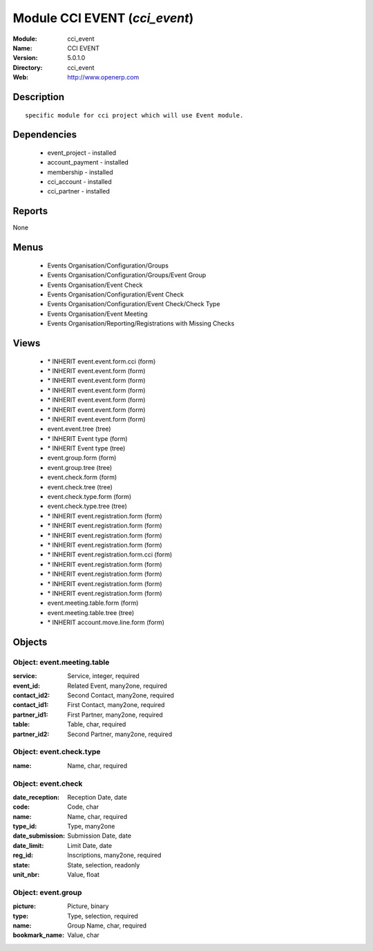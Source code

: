 
Module CCI EVENT (*cci_event*)
==============================
:Module: cci_event
:Name: CCI EVENT
:Version: 5.0.1.0
:Directory: cci_event
:Web: http://www.openerp.com

Description
-----------

::

  specific module for cci project which will use Event module.

Dependencies
------------

 * event_project - installed
 * account_payment - installed
 * membership - installed
 * cci_account - installed
 * cci_partner - installed

Reports
-------

None


Menus
-------

 * Events Organisation/Configuration/Groups
 * Events Organisation/Configuration/Groups/Event Group
 * Events Organisation/Event Check
 * Events Organisation/Configuration/Event Check
 * Events Organisation/Configuration/Event Check/Check Type
 * Events Organisation/Event Meeting
 * Events Organisation/Reporting/Registrations with Missing Checks

Views
-----

 * \* INHERIT event.event.form.cci (form)
 * \* INHERIT event.event.form (form)
 * \* INHERIT event.event.form (form)
 * \* INHERIT event.event.form (form)
 * \* INHERIT event.event.form (form)
 * \* INHERIT event.event.form (form)
 * \* INHERIT event.event.form (form)
 * event.event.tree (tree)
 * \* INHERIT Event type (form)
 * \* INHERIT Event type (tree)
 * event.group.form (form)
 * event.group.tree (tree)
 * event.check.form (form)
 * event.check.tree (tree)
 * event.check.type.form (form)
 * event.check.type.tree (tree)
 * \* INHERIT event.registration.form (form)
 * \* INHERIT event.registration.form (form)
 * \* INHERIT event.registration.form (form)
 * \* INHERIT event.registration.form (form)
 * \* INHERIT event.registration.form.cci (form)
 * \* INHERIT event.registration.form (form)
 * \* INHERIT event.registration.form (form)
 * \* INHERIT event.registration.form (form)
 * \* INHERIT event.registration.form (form)
 * event.meeting.table.form (form)
 * event.meeting.table.tree (tree)
 * \* INHERIT account.move.line.form (form)


Objects
-------

Object: event.meeting.table
###########################



:service: Service, integer, required





:event_id: Related Event, many2one, required





:contact_id2: Second Contact, many2one, required





:contact_id1: First Contact, many2one, required





:partner_id1: First Partner, many2one, required





:table: Table, char, required





:partner_id2: Second Partner, many2one, required




Object: event.check.type
########################



:name: Name, char, required




Object: event.check
###################



:date_reception: Reception Date, date





:code: Code, char





:name: Name, char, required





:type_id: Type, many2one





:date_submission: Submission Date, date





:date_limit: Limit Date, date





:reg_id: Inscriptions, many2one, required





:state: State, selection, readonly





:unit_nbr: Value, float




Object: event.group
###################



:picture: Picture, binary





:type: Type, selection, required





:name: Group Name, char, required





:bookmark_name: Value, char


